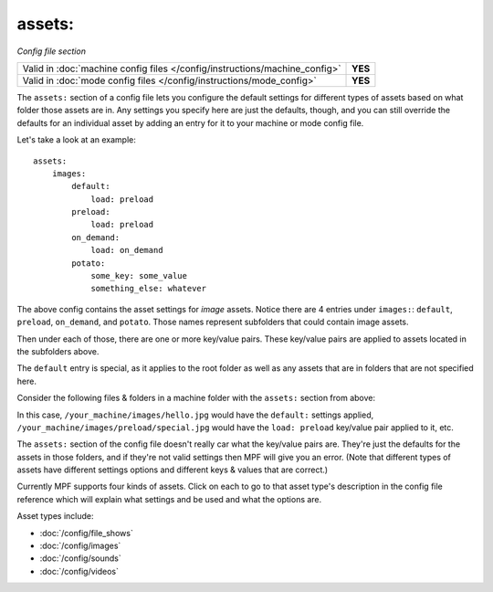 assets:
=======

*Config file section*

+----------------------------------------------------------------------------+---------+
| Valid in :doc:`machine config files </config/instructions/machine_config>` | **YES** |
+----------------------------------------------------------------------------+---------+
| Valid in :doc:`mode config files </config/instructions/mode_config>`       | **YES** |
+----------------------------------------------------------------------------+---------+

.. overview

The ``assets:`` section of a config file lets you
configure the default settings for different types of assets based on
what folder those assets are in. Any settings you specify here are
just the defaults, though, and you can still override the defaults for
an individual asset by adding an entry for it to your machine or mode
config file.

Let's take a look at an example:

::

   assets:
       images:
           default:
               load: preload
           preload:
               load: preload
           on_demand:
               load: on_demand
           potato:
               some_key: some_value
               something_else: whatever

The above config contains the asset settings for *image* assets. Notice
there are 4 entries under ``images:``: ``default``, ``preload``, ``on_demand``,
and ``potato``. Those names represent subfolders that could contain image
assets.

Then under each of those, there are one or more key/value pairs. These key/value
pairs are applied to assets located in the subfolders above.

The ``default`` entry is special, as it applies to the root folder as well as
any assets that are in folders that are not specified here.

Consider the following files & folders in a machine folder with the ``assets:`` section
from above:

.. image:: images/image_asset_folder_structure.png

In this case, ``/your_machine/images/hello.jpg`` would have the ``default:`` settings
applied, ``/your_machine/images/preload/special.jpg`` would have the ``load: preload``
key/value pair applied to it, etc.

The ``assets:`` section of the config file doesn't really car what the key/value pairs are. They're
just the defaults for the assets in those folders, and if they're not valid settings then MPF will
give you an error. (Note that different types of assets have different settings options and
different keys & values that are correct.)

Currently MPF supports four kinds of assets. Click on each to go to that asset type's description
in the config file reference which will explain what settings and be used and what the options are.

Asset types include:

+ :doc:`/config/file_shows`
+ :doc:`/config/images`
+ :doc:`/config/sounds`
+ :doc:`/config/videos`
